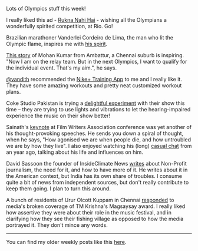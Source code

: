 #+BEGIN_COMMENT
.. title: What I liked 2016-07-31
.. slug: what-i-liked-2016-07-31
.. date: 2016-08-08 20:26:33 UTC+05:30
.. tags: draft, bookmarks, life, blab, happy, blag
.. category:
.. link:
.. description:
.. type: text
#+END_COMMENT


Lots of Olympics stuff this week!

I really liked this ad - [[https://www.youtube.com/watch?v=i8to12qpeXg][Rukna Nahi Hai]] - wishing all the Olympians a
wonderfully spirited competition, at Rio.  Go!

Brazilian marathoner Vanderlei Cordeiro de Lima, the man who lit the Olympic
flame, inspires me with [[http://qz.com/752356/the-inspiring-reason-olympic-marathoner-vanderlei-cordeiro-de-lima-lit-the-olympic-cauldron/][his spirit]].

[[http://scroll.in/article/812876/from-ambattur-to-rio-the-journey-of-an-athlete-from-chennais-suburbs-to-the-2016-olympics][This story]] of Mohan Kumar from Ambattur, a Chennai suburb is inspiring. "Now I
am on the relay team. But in the next Olympics, I want to qualify for the
individual event. That's my aim.", he says.

[[https://twitter.com/vandith][@vandith]] recommended the [[http://www.nike.com/in/en_gb/c/nike-plus/training-app][Nike+ Training App]] to me and I really like it.  They
have some amazing workouts and pretty neat customized workout plans.

Coke Studio Pakistan is trying a [[http://thereel.scroll.in/812923/coke-studio-for-the-deaf-will-change-the-way-you-think-about-music][delightful experiment]] with their show this
time -- they are trying to use lights and vibrations to let the
hearing-impaired experience the music on their show better!

Sainath's [[https://www.youtube.com/watch?v=sQjLj-suogQ][keynote]] at Film Writers Association conference was yet another of his
thought-provoking speeches.  He sends you down a spiral of thought, when he
says, "How agonised we are when people die, and how untroubled we are by how
they live".  I also enjoyed watching his (long) [[https://www.youtube.com/watch?v=sQjLj-suogQ][casual chat]] from an year ago,
talking about his life and influences on him.

David Sassoon the founder of InsideClimate News [[https://medium.com/insideclimate-news/seven-things-you-need-to-know-about-non-profit-journalism-f1409b95fdad#.4fai5oqca][writes]] about Non-Profit
journalism, the need for it, and how to have more of it.  He writes about it in
the American context, but India has its own share of troubles.  I consume quite
a bit of news from independent sources, but don't really contribute to keep
them going.  I plan to turn this around.

A bunch of residents of Urur Olcott Kuppam in Chennai [[http://scroll.in/article/813133/media-got-it-wrong-in-its-coverage-of-tm-krishnas-magsaysay-award-say-fishing-village-residents][responded]] to media's
broken coverage of TM Krishna's Magsaysay award.  I really liked how assertive
they were about their role in the music festival, and in clarifying how they
see their fishing village as opposed to how the media portrayed it.  They don't
mince any words.

-----

You can find my older weekly posts like this [[https://punchagan.muse-amuse.in/tags/happy.html][here]].
